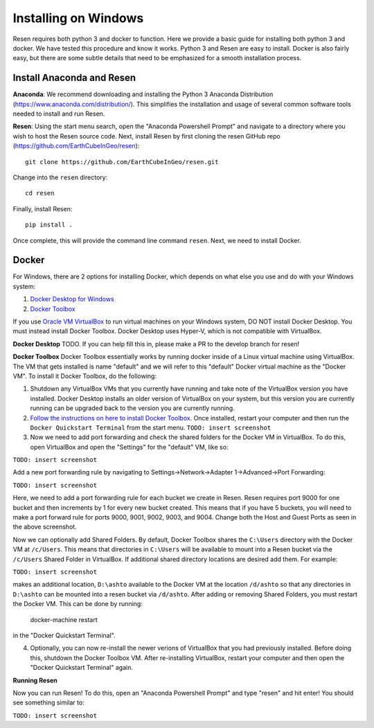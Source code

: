Installing on Windows
*********************

Resen requires both python 3 and docker to function. Here we provide a basic guide for installing both python 3 and docker. We have tested this procedure and know it works. Python 3 and Resen are easy to install. Docker is also fairly easy, but there are some subtle details that need to be emphasized for a smooth installation process.

Install Anaconda and Resen
==========================

**Anaconda**:
We recommend downloading and installing the Python 3 Anaconda Distribution (https://www.anaconda.com/distribution/). This simplifies the installation and usage of several common software tools needed to install and run Resen.

**Resen**:
Using the start menu search, open the "Anaconda Powershell Prompt" and navigate to a directory where you wish to host the Resen source code. Next, install Resen by first cloning the resen GitHub repo (https://github.com/EarthCubeInGeo/resen)::

    git clone https://github.com/EarthCubeInGeo/resen.git

Change into the ``resen`` directory::

    cd resen

Finally, install Resen::

    pip install .

Once complete, this will provide the command line command ``resen``. Next, we need to install Docker.



Docker
======

For Windows, there are 2 options for installing Docker, which depends on what else you use and do with your Windows system::

1. `Docker Desktop for Windows <https://docs.docker.com/docker-for-windows/install/>`_

2. `Docker Toolbox <https://docs.docker.com/toolbox/toolbox_install_windows/>`_

If you use `Oracle VM VirtualBox <https://www.virtualbox.org/>`_ to run virtual machines on your Windows system, DO NOT install Docker Desktop. You must instead install Docker Toolbox. Docker Desktop uses Hyper-V, which is not compatible with VirtualBox.

**Docker Desktop**
TODO. If you can help fill this in, please make a PR to the develop branch for resen!

**Docker Toolbox**
Docker Toolbox essentially works by running docker inside of a Linux virtual machine using VirtualBox. The VM that gets installed is name "default" and we will refer to this "default" Docker virtual machine as the "Docker VM". To install it Docker Toolbox, do the following:

1. Shutdown any VirtualBox VMs that you currently have running and take note of the VirtualBox version you have installed. Docker Desktop installs an older version of VirtualBox on your system, but this version you are currently running can be upgraded back to the version you are currently running.

2. `Follow the instructions on here to install Docker Toolbox <https://docs.docker.com/toolbox/toolbox_install_windows/>`_. Once installed, restart your computer and then run the ``Docker Quickstart Terminal`` from the start menu. ``TODO: insert screenshot``

3. Now we need to add port forwarding and check the shared folders for the Docker VM in VirtualBox. To do this, open VirtualBox and open the "Settings" for the "default" VM, like so:

``TODO: insert screenshot``

Add a new port forwarding rule by navigating to Settings->Network->Adapter 1->Advanced->Port Forwarding:

``TODO: insert screenshot``

Here, we need to add a port forwarding rule for each bucket we create in Resen. Resen requires port 9000 for one bucket and then increments by 1 for every new bucket created. This means that if you have 5 buckets, you will need to make a port forward rule for ports 9000, 9001, 9002, 9003, and 9004. Change both the Host and Guest Ports as seen in the above screenshot.

Now we can optionally add Shared Folders. By default, Docker Toolbox shares the ``C:\Users`` directory with the Docker VM at ``/c/Users``. This means that directories in ``C:\Users`` will be available to mount into a Resen bucket via the ``/c/Users`` Shared Folder in VirtualBox. If additional shared directory locations are desired add them. For example:

``TODO: insert screenshot``

makes an additional location, ``D:\ashto`` available to the Docker VM at the location ``/d/ashto`` so that any directories in ``D:\ashto`` can be mounted into a resen bucket via ``/d/ashto``. After adding or removing Shared Folders, you must restart the Docker VM. This can be done by running:

	docker-machine restart

in the "Docker Quickstart Terminal".

4. Optionally, you can now re-install the newer verions of VirtualBox that you had previously installed. Before doing this, shutdown the Docker Toolbox VM. After re-installing VirtualBox, restart your computer and then open the "Docker Quickstart Terminal" again.

**Running Resen**

Now you can run Resen! To do this, open an "Anaconda Powershell Prompt" and type "resen" and hit enter! You should see something similar to:

``TODO: insert screenshot``